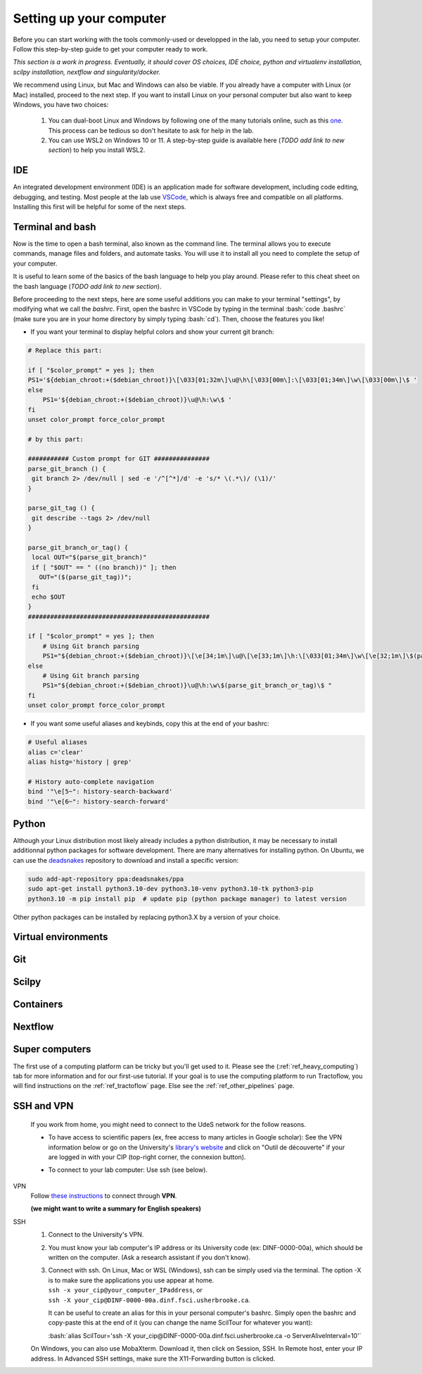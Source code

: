 .. _ref_setupcomputer:

.. role:: bash(code)
   :language: bash

Setting up your computer
========================

Before you can start working with the tools commonly-used or developped in the lab, you need to setup your computer. Follow this step-by-step guide to get your computer ready to work.

*This section is a work in progress. Eventually, it should cover OS choices, IDE choice, python and virtualenv installation, scilpy installation, nextflow and singularity/docker.*

We recommend using Linux, but Mac and Windows can also be viable. If you already have a computer with Linux (or Mac) installed, proceed to the next step. If you want to install Linux on your personal computer but also want to keep Windows, you have two choices:

    1) You can dual-boot Linux and Windows by following one of the many tutorials online, such as this `one <https://www.freecodecamp.org/news/how-to-dual-boot-windows-10-and-ubuntu-linux-dual-booting-tutorial/>`_. This process can be tedious so don't hesitate to ask for help in the lab.

    2) You can use WSL2 on Windows 10 or 11. A step-by-step guide is available here (*TODO add link to new section*) to help you install WSL2.

IDE
"""

An integrated development environment (IDE) is an application made for software development, including code editing, debugging, and testing. Most people at the lab use `VSCode <https://code.visualstudio.com/download>`_, which is always free and compatible on all platforms. Installing this first will be helpful for some of the next steps.

Terminal and bash
"""""""""""""""""

Now is the time to open a bash terminal, also known as the command line. The terminal allows you to execute commands, manage files and folders, and automate tasks. You will use it to install all you need to complete the setup of your computer.

It is useful to learn some of the basics of the bash language to help you play around. Please refer to this cheat sheet on the bash language (*TODO add link to new section*).

Before proceeding to the next steps, here are some useful additions you can make to your terminal "settings", by modifying what we call the *bashrc*. First, open the bashrc in VSCode by typing in the terminal :bash:`code .bashrc` (make sure you are in your home directory by simply typing :bash:`cd`). Then, choose the features you like!

* | If you want your terminal to display helpful colors and show your current git branch:

.. code-block:: bash

    # Replace this part:

    if [ "$color_prompt" = yes ]; then
    PS1='${debian_chroot:+($debian_chroot)}\[\033[01;32m\]\u@\h\[\033[00m\]:\[\033[01;34m\]\w\[\033[00m\]\$ '
    else
        PS1='${debian_chroot:+($debian_chroot)}\u@\h:\w\$ '
    fi
    unset color_prompt force_color_prompt

    # by this part:

    ########### Custom prompt for GIT ###############
    parse_git_branch () {
     git branch 2> /dev/null | sed -e '/^[^*]/d' -e 's/* \(.*\)/ (\1)/'
    }

    parse_git_tag () {
     git describe --tags 2> /dev/null
    }

    parse_git_branch_or_tag() {
     local OUT="$(parse_git_branch)"
     if [ "$OUT" == " ((no branch))" ]; then
       OUT="($(parse_git_tag))";
     fi
     echo $OUT
    }
    #################################################

    if [ "$color_prompt" = yes ]; then
        # Using Git branch parsing
        PS1="${debian_chroot:+($debian_chroot)}\[\e[34;1m\]\u@\[\e[33;1m\]\h:\[\033[01;34m\]\w\[\e[32;1m\]\$(parse_git_branch_or_tag)\[\e[31;1m\]\[\033[00m\]\[\e[31;1m\]$\[\e[0m\] "
    else
        # Using Git branch parsing
        PS1="${debian_chroot:+($debian_chroot)}\u@\h:\w\$(parse_git_branch_or_tag)\$ "
    fi
    unset color_prompt force_color_prompt

* | If you want some useful aliases and keybinds, copy this at the end of your bashrc:

.. code-block:: bash

    # Useful aliases
    alias c='clear'
    alias histg='history | grep'

    # History auto-complete navigation
    bind '"\e[5~": history-search-backward'
    bind '"\e[6~": history-search-forward'

Python
""""""

Although your Linux distribution most likely already includes a python distribution, it may be necessary to install additionnal python packages for software development. There are many alternatives for installing python. On Ubuntu, we can use the `deadsnakes <https://launchpad.net/~deadsnakes/+archive/ubuntu/ppa>`_ repository to download and install a specific version:

.. code-block:: bash

        sudo add-apt-repository ppa:deadsnakes/ppa
        sudo apt-get install python3.10-dev python3.10-venv python3.10-tk python3-pip
        python3.10 -m pip install pip  # update pip (python package manager) to latest version

Other python packages can be installed by replacing python3.X by a version of your choice.

Virtual environments
""""""""""""""""""""

Git
"""

Scilpy
""""""

Containers
""""""""""

Nextflow
""""""""

Super computers
"""""""""""""""

The first use of a computing platform can be tricky but you'll get used to it. Please see the (:ref:`ref_heavy_computing`) tab for more information and for our first-use tutorial. If your goal is to use the computing platform to run Tractoflow, you will find instructions on the :ref:`ref_tractoflow` page. Else see the :ref:`ref_other_pipelines` page.

SSH and VPN
"""""""""""

    If you work from home, you might need to connect to the UdeS network for the follow reasons.

    * | To have access to scientific papers (ex, free access to many articles in Google scholar): See the VPN information below or go on the University's `library's website <https://www.usherbrooke.ca/biblio/trouver-des/articles-de-periodiques-revues-et-journaux/>`_ and click on "Outil de découverte" if your are logged in with your CIP (top-right corner, the connexion button).

    * | To connect to your lab computer: Use ssh (see below).

VPN
    Follow `these instructions <https://www.usherbrooke.ca/services-informatiques/repertoire/reseaux/rpv/>`_ to connect through **VPN**.

    **(we might want to write a summary for English speakers)**

SSH
    1. Connect to the University's VPN.

    2. You must know your lab computer's IP address or its University code (ex: DINF-0000-00a), which should be written on the computer. (Ask a research assistant if you don't know).

    3. | Connect with ssh. On Linux, Mac or WSL (Windows), ssh can be simply used via the terminal. The option -X is to make sure the applications you use appear at home.
       | ``ssh -x your_cip@your_computer_IPaddress``, or
       | ``ssh -X your_cip@DINF-0000-00a.dinf.fsci.usherbrooke.ca``.

       It can be useful to create an alias for this in your personal computer's bashrc. Simply open the bashrc and copy-paste this at the end of it (you can change the name ScilTour for whatever you want):

       :bash:`alias ScilTour='ssh -X your_cip@DINF-0000-00a.dinf.fsci.usherbrooke.ca -o ServerAliveInterval=10'`

    On Windows, you can also use MobaXterm. Download it, then click on Session, SSH. In Remote host, enter your IP address. In Advanced SSH settings, make sure the X11-Forwarding button is clicked.
